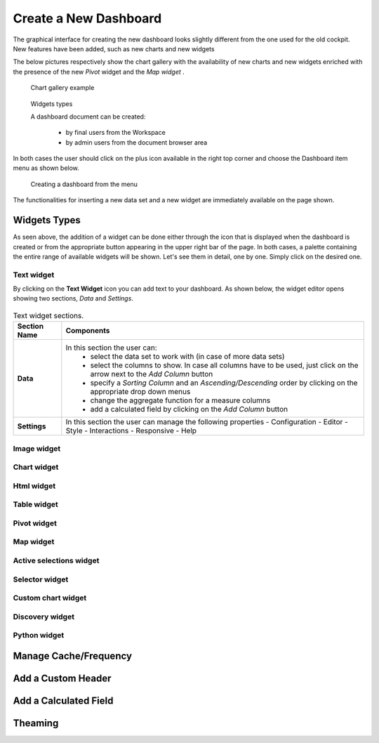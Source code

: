 Create a New Dashboard
========================================================================================================================

The graphical interface for creating the new dashboard looks slightly different from the one used for the old cockpit.
New features have been added, such as new charts and new widgets

The below pictures respectively show the chart gallery with the availability of new charts and new widgets enriched with 
the presence of the new *Pivot* widget and the *Map widget* .


.. figure:: media/chart_gallery.png


   Chart gallery example


.. figure:: media/new_widgets.png

   Widgets types


   A dashboard document can be created:

            -	by final users from the Workspace
            -	by admin users from the document browser area


In both cases the user should click on the plus icon available in the right top corner and choose the Dashboard item menu as shown below.

.. figure:: media/new_dashboard.png

   Creating a dashboard from the menu

The functionalities for inserting a new data set and a new widget are immediately available on the page shown. 

.. table:: Dashboard functionalities.
   :widths: auto

   +----------------------------------+-----------------------+-----------------------+
   |    Icon                          | Name                  | Function              |
   +==================================+=======================+=======================+
   | .. figure:: media/image004.png   | **Add new dataset**   | Opens the list of     |
   |                                  |                       | datasets to choose    |
   +----------------------------------+-----------------------+-----------------------+
   | .. figure:: media/image005.png | **Add new widget**    | Opens the widget      |
   |                                  |                       | gallery from the sheet|
   +----------------------------------+-----------------------+-----------------------+
   | .. figure:: media/image006.png   | **Add new widget**    | Opens the widget      |
   |                                  |                       | gallery from the bar  |
   +----------------------------------+-----------------------+-----------------------+
   | .. figure:: media/image007.png   | **Data set Mgmt**     | Opens the dataset mgmt|
   |                                  |                       | window from the bar   |
   +----------------------------------+-----------------------+-----------------------+
   | .. figure:: media/image008.png   | **Save dashboard**    | Saves the dashboard   |
   |                                  |                       |                       |
   +----------------------------------+-----------------------+-----------------------+







Widgets Types
------------------------------------------------------------------------------------------------------------------------
As seen above, the addition of a widget can be done either through the icon that is displayed when the dashboard is created or 
from the appropriate button appearing in the upper right bar of the page. 
In both cases, a palette containing the entire range of available widgets will be shown. 
Let's see them in detail, one by one. Simply click on the desired one. 


Text widget
~~~~~~~~~~~~~~~~~~~~~~~~~~~~~~~~~~~~~~~~~~~~~~~~~~~~~~~~~~~~~~~~~~~~~~~~~~~~~~~~~~~~~~~~~~~~~~~~~~~~~~~~~~~~~~~~~~~~~~~~
By clicking on the **Text Widget** icon you can add text to your dashboard. As shown below, the widget editor opens showing two sections,
*Data* and *Settings*.

.. figure:: media/image009.png

.. table:: Text widget sections.
   :widths: auto

   +----------------------------------+------------------------------------------------------------------------------+
   |  Section Name                    | Components                                                                   |
   +==================================+==============================================================================+
   | **Data**                         | In this section the user can:                                                |
   |                                  |   - select the data set to work with (in case of more data sets)             |
   |                                  |   - select the columns to show. In case all columns have to be used, just    |  
   |                                  |     click on the arrow next to the *Add Column* button                       |
   |                                  |   - specify a *Sorting Column* and an *Ascending/Descending* order by        |
   |                                  |     clicking on the  appropriate drop down menus                             |
   |                                  |   - change the aggregate function for a measure columns                      |
   |                                  |   - add a calculated field by clicking on the *Add Column* button            |
   +----------------------------------+------------------------------------------------------------------------------+
   | **Settings**                     |   In this section the user can manage the following properties               |
   |                                  |   - Configuration                                                            |
   |                                  |   - Editor                                                                   |
   |                                  |   - Style                                                                    |
   |                                  |   - Interactions                                                             |
   |                                  |   - Responsive                                                               |
   |                                  |   - Help                                                                     |
   |                                  |                                                                              |
   +----------------------------------+------------------------------------------------------------------------------+

Image widget
~~~~~~~~~~~~~~~~~~~~~~~~~~~~~~~~~~~~~~~~~~~~~~~~~~~~~~~~~~~~~~~~~~~~~~~~~~~~~~~~~~~~~~~~~~~~~~~~~~~~~~~~~~~~~~~~~~~~~~~~


Chart widget
~~~~~~~~~~~~~~~~~~~~~~~~~~~~~~~~~~~~~~~~~~~~~~~~~~~~~~~~~~~~~~~~~~~~~~~~~~~~~~~~~~~~~~~~~~~~~~~~~~~~~~~~~~~~~~~~~~~~~~~~


Html widget
~~~~~~~~~~~~~~~~~~~~~~~~~~~~~~~~~~~~~~~~~~~~~~~~~~~~~~~~~~~~~~~~~~~~~~~~~~~~~~~~~~~~~~~~~~~~~~~~~~~~~~~~~~~~~~~~~~~~~~~~


Table widget
~~~~~~~~~~~~~~~~~~~~~~~~~~~~~~~~~~~~~~~~~~~~~~~~~~~~~~~~~~~~~~~~~~~~~~~~~~~~~~~~~~~~~~~~~~~~~~~~~~~~~~~~~~~~~~~~~~~~~~~~


Pivot widget
~~~~~~~~~~~~~~~~~~~~~~~~~~~~~~~~~~~~~~~~~~~~~~~~~~~~~~~~~~~~~~~~~~~~~~~~~~~~~~~~~~~~~~~~~~~~~~~~~~~~~~~~~~~~~~~~~~~~~~~~


Map widget
~~~~~~~~~~~~~~~~~~~~~~~~~~~~~~~~~~~~~~~~~~~~~~~~~~~~~~~~~~~~~~~~~~~~~~~~~~~~~~~~~~~~~~~~~~~~~~~~~~~~~~~~~~~~~~~~~~~~~~~~


Active selections widget
~~~~~~~~~~~~~~~~~~~~~~~~~~~~~~~~~~~~~~~~~~~~~~~~~~~~~~~~~~~~~~~~~~~~~~~~~~~~~~~~~~~~~~~~~~~~~~~~~~~~~~~~~~~~~~~~~~~~~~~~


Selector widget
~~~~~~~~~~~~~~~~~~~~~~~~~~~~~~~~~~~~~~~~~~~~~~~~~~~~~~~~~~~~~~~~~~~~~~~~~~~~~~~~~~~~~~~~~~~~~~~~~~~~~~~~~~~~~~~~~~~~~~~~


Custom chart widget
~~~~~~~~~~~~~~~~~~~~~~~~~~~~~~~~~~~~~~~~~~~~~~~~~~~~~~~~~~~~~~~~~~~~~~~~~~~~~~~~~~~~~~~~~~~~~~~~~~~~~~~~~~~~~~~~~~~~~~~~


Discovery widget
~~~~~~~~~~~~~~~~~~~~~~~~~~~~~~~~~~~~~~~~~~~~~~~~~~~~~~~~~~~~~~~~~~~~~~~~~~~~~~~~~~~~~~~~~~~~~~~~~~~~~~~~~~~~~~~~~~~~~~~~


Python widget
~~~~~~~~~~~~~~~~~~~~~~~~~~~~~~~~~~~~~~~~~~~~~~~~~~~~~~~~~~~~~~~~~~~~~~~~~~~~~~~~~~~~~~~~~~~~~~~~~~~~~~~~~~~~~~~~~~~~~~~~


Manage Cache/Frequency
------------------------------------------------------------------------------------------------------------------------


Add a Custom Header
------------------------------------------------------------------------------------------------------------------------

Add a Calculated Field
------------------------------------------------------------------------------------------------------------------------

Theaming
------------------------------------------------------------------------------------------------------------------------
